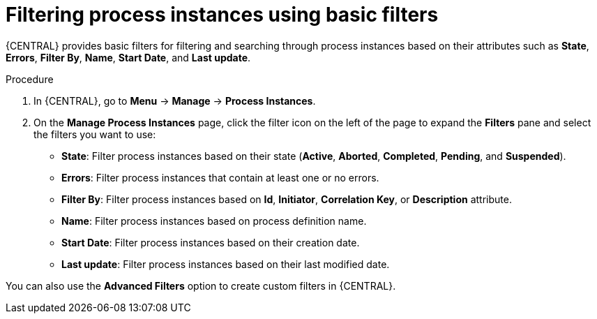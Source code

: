 [id='interacting-with-processes-process-instances-basic-filters-proc']
= Filtering process instances using basic filters

{CENTRAL} provides basic filters for filtering and searching through process instances based on their attributes such as *State*, *Errors*, *Filter By*, *Name*, *Start Date*, and *Last update*.

.Procedure
. In {CENTRAL}, go to *Menu* -> *Manage* -> *Process Instances*.
. On the *Manage Process Instances* page, click the filter icon on the left of the page to expand the *Filters* pane and select the filters you want to use:
+
* *State*: Filter process instances based on their state (*Active*, *Aborted*, *Completed*, *Pending*, and *Suspended*).
* *Errors*: Filter process instances that contain at least one or no errors.
* *Filter By*: Filter process instances based on *Id*, *Initiator*, *Correlation Key*, or *Description* attribute.
* *Name*: Filter process instances based on process definition name.
* *Start Date*: Filter process instances based on their creation date.
* *Last update*: Filter process instances based on their last modified date.

You can also use the *Advanced Filters* option to create custom filters in {CENTRAL}.
